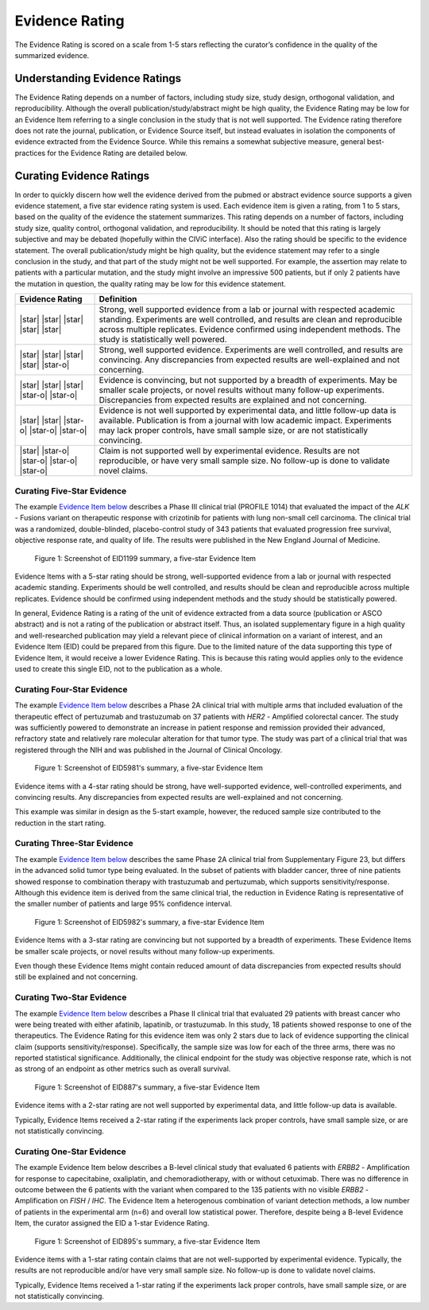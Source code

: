 .. _evidence-evidence_rating:

Evidence Rating
===============
The Evidence Rating is scored on a scale from 1-5 stars reflecting the curator’s confidence in the quality of the summarized evidence.

Understanding Evidence Ratings
------------------------------
The Evidence Rating depends on a number of factors, including study size, study design, orthogonal validation, and reproducibility. Although the overall publication/study/abstract might be high quality, the Evidence Rating may be low for an Evidence Item referring to a single conclusion in the study that is not well supported. The Evidence rating therefore does not rate the journal, publication, or Evidence Source itself, but instead evaluates in isolation the components of evidence extracted from the Evidence Source. While this remains a somewhat subjective measure, general best-practices for the Evidence Rating are detailed below.

Curating Evidence Ratings
-------------------------
In order to quickly discern how well the evidence derived from the pubmed or abstract evidence source supports a given evidence statement, a five star evidence rating system is used. Each evidence item is given a rating, from 1 to 5 stars, based on the quality of the evidence the statement summarizes. This rating depends on a number of factors, including study size, quality control, orthogonal validation, and reproducibility. It should be noted that this rating is largely subjective and may be debated (hopefully within the CIViC interface). Also the rating should be specific to the evidence statement. The overall publication/study might be high quality, but the evidence statement may refer to a single conclusion in the study, and that part of the study might not be well supported. For example, the assertion may relate to patients with a particular mutation, and the study might involve an impressive 500 patients, but if only 2 patients have the mutation in question, the quality rating may be low for this evidence statement.

.. list-table::
   :widths: 20 80
   :header-rows: 1

   * - Evidence Rating
     - Definition
   * - |star| |star| |star| |star| |star|
     - Strong, well supported evidence from a lab or journal with respected academic standing. Experiments are well controlled, and results are clean and reproducible across multiple replicates. Evidence confirmed using independent methods. The study is statistically well powered.
   * - |star| |star| |star| |star| |star-o|
     - Strong, well supported evidence. Experiments are well controlled, and results are convincing. Any discrepancies from expected results are well-explained and not concerning.
   * - |star| |star| |star| |star-o| |star-o|
     - Evidence is convincing, but not supported by a breadth of experiments. May be smaller scale projects, or novel results without many follow-up experiments. Discrepancies from expected results are explained and not concerning.
   * - |star| |star| |star-o| |star-o| |star-o|
     - Evidence is not well supported by experimental data, and little follow-up data is available. Publication is from a journal with low academic impact. Experiments may lack proper controls, have small sample size, or are not statistically convincing.
   * - |star| |star-o| |star-o| |star-o| |star-o|
     - Claim is not supported well by experimental evidence. Results are not reproducible, or have very small sample size. No follow-up is done to validate novel claims.

Curating Five-Star Evidence
~~~~~~~~~~~~~~~~~~~~~~~~~~~
The example `Evidence Item below <https://cividb.org/links/evidence/1199>`__ describes a Phase III clinical trial (PROFILE 1014) that evaluated the impact of the *ALK* - Fusions variant on therapeutic response with crizotinib for patients with lung non-small cell carcinoma. The clinical trial was a randomized, double-blinded, placebo-control study of 343 patients that evaluated progression free survival, objective response rate, and quality of life. The results were published in the New England Journal of Medicine.

.. figure:: /images/figures/evidence-summary_EID1199.png
   :alt: Screenshot of EID1199 summary, a five-star Evidence Item

   Figure 1: Screenshot of EID1199 summary, a five-star Evidence Item

Evidence Items with a 5-star rating should be strong, well-supported evidence from a lab or journal with respected academic standing. Experiments should be well controlled, and results should be clean and reproducible across multiple replicates. Evidence should be confirmed using independent methods and the study should be statistically powered. 

In general, Evidence Rating is a rating of the unit of evidence extracted from a data source (publication or ASCO abstract) and is not a rating of the publication or abstract itself. Thus, an isolated supplementary figure in a high quality and well-researched publication may yield a relevant piece of clinical information on a variant of interest, and an Evidence Item (EID) could be prepared from this figure. Due to the limited nature of the data supporting this type of Evidence Item, it would receive a lower Evidence Rating. This is because this rating would applies only to the evidence used to create this single EID, not to the publication as a whole.

Curating Four-Star Evidence
~~~~~~~~~~~~~~~~~~~~~~~~~~~
The example `Evidence Item below <https://cividb.org/links/evidence/1199>`__ describes a Phase 2A clinical trial with multiple arms that included evaluation of the therapeutic effect of pertuzumab and trastuzumab on 37 patients with *HER2* - Amplified colorectal cancer. The study was sufficiently powered to demonstrate an increase in patient response and remission provided their advanced, refractory state and relatively rare molecular alteration for that tumor type. The study was part of a clinical trial that was registered through the NIH and was published in the Journal of Clinical Oncology.

.. figure:: /images/figures/evidence-summary_EID5981.png
   :alt: Screenshot of EID5981's summary, a five-star Evidence Item

   Figure 1: Screenshot of EID5981's summary, a five-star Evidence Item

Evidence items with a 4-star rating should be strong, have well-supported evidence, well-controlled experiments, and convincing results. Any discrepancies from expected results are well-explained and not concerning.

This example was similar in design as the 5-start example, however, the reduced sample size contributed to the reduction in the start rating.

Curating Three-Star Evidence
~~~~~~~~~~~~~~~~~~~~~~~~~~~~
The example `Evidence Item below <https://cividb.org/links/evidence/5982>`__ describes the same Phase 2A clinical trial from Supplementary Figure 23, but differs in the advanced solid tumor type being evaluated. In the subset of patients with bladder cancer, three of nine patients showed response to combination therapy with trastuzumab and pertuzumab, which supports sensitivity/response. Although this evidence item is derived from the same clinical trial, the reduction in Evidence Rating is representative of the smaller number of patients and large 95% confidence interval.

.. figure:: /images/figures/evidence-summary_EID5982.png
   :alt: Screenshot of EID5982's summary, a five-star Evidence Item

   Figure 1: Screenshot of EID5982's summary, a five-star Evidence Item

Evidence Items with a 3-star rating are convincing but not supported by a breadth of experiments. These Evidence Items be smaller scale projects, or novel results without many follow-up experiments. 

Even though these Evidence Items might contain reduced amount of data discrepancies from expected results should still be explained and not concerning. 

Curating Two-Star Evidence
~~~~~~~~~~~~~~~~~~~~~~~~~~
The example `Evidence Item below <https://cividb.org/links/evidence/5982>`__ describes a Phase II clinical trial that evaluated 29 patients with breast cancer who were being treated with either afatinib, lapatinib, or trastuzumab. In this study, 18 patients showed response to one of the therapeutics. The Evidence Rating for this evidence item was only 2 stars due to lack of evidence supporting the clinical claim (supports sensitivity/response). Specifically, the sample size was low for each of the three arms, there was no reported statistical significance. Additionally, the clinical endpoint for the study was objective response rate, which is not as strong of an endpoint as other metrics such as overall survival.

.. figure:: /images/figures/evidence-summary_EID887.png
   :alt: Screenshot of EID887's summary, a five-star Evidence Item

   Figure 1: Screenshot of EID887's summary, a five-star Evidence Item

Evidence items with a 2-star rating are not well supported by experimental data, and little follow-up data is available. 

Typically, Evidence Items received a 2-star rating if the experiments lack proper controls, have small sample size, or are not statistically convincing.  

Curating One-Star Evidence
~~~~~~~~~~~~~~~~~~~~~~~~~~
The example Evidence Item below describes a B-level clinical study that evaluated 6 patients with *ERBB2* - Amplification for response to capecitabine, oxaliplatin, and chemoradiotherapy, with or without cetuximab. There was no difference in outcome between the 6 patients with the variant when compared to the 135 patients with no visible *ERBB2* - Amplification on *FISH* / *IHC*. The Evidence Item a heterogenous combination of variant detection methods, a low number of patients in the experimental arm (n=6) and overall low statistical power. Therefore, despite being a B-level Evidence Item, the curator assigned the EID a 1-star Evidence Rating.

.. figure:: /images/figures/evidence-summary_EID895.png
   :alt: Screenshot of EID895's summary, a five-star Evidence Item

   Figure 1: Screenshot of EID895's summary, a five-star Evidence Item

Evidence items with a 1-star rating contain claims that are not well-supported by experimental evidence. Typically, the results are not reproducible and/or have very small sample size. No follow-up is done to validate novel claims.

Typically, Evidence Items received a 1-star rating if the experiments lack proper controls, have small sample size, or are not statistically convincing.  
